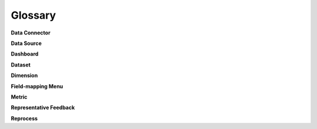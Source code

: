 Glossary
========

**Data Connector**


**Data Source**


**Dashboard**


**Dataset**


**Dimension**


**Field-mapping Menu**


**Metric**


**Representative Feedback**


**Reprocess**